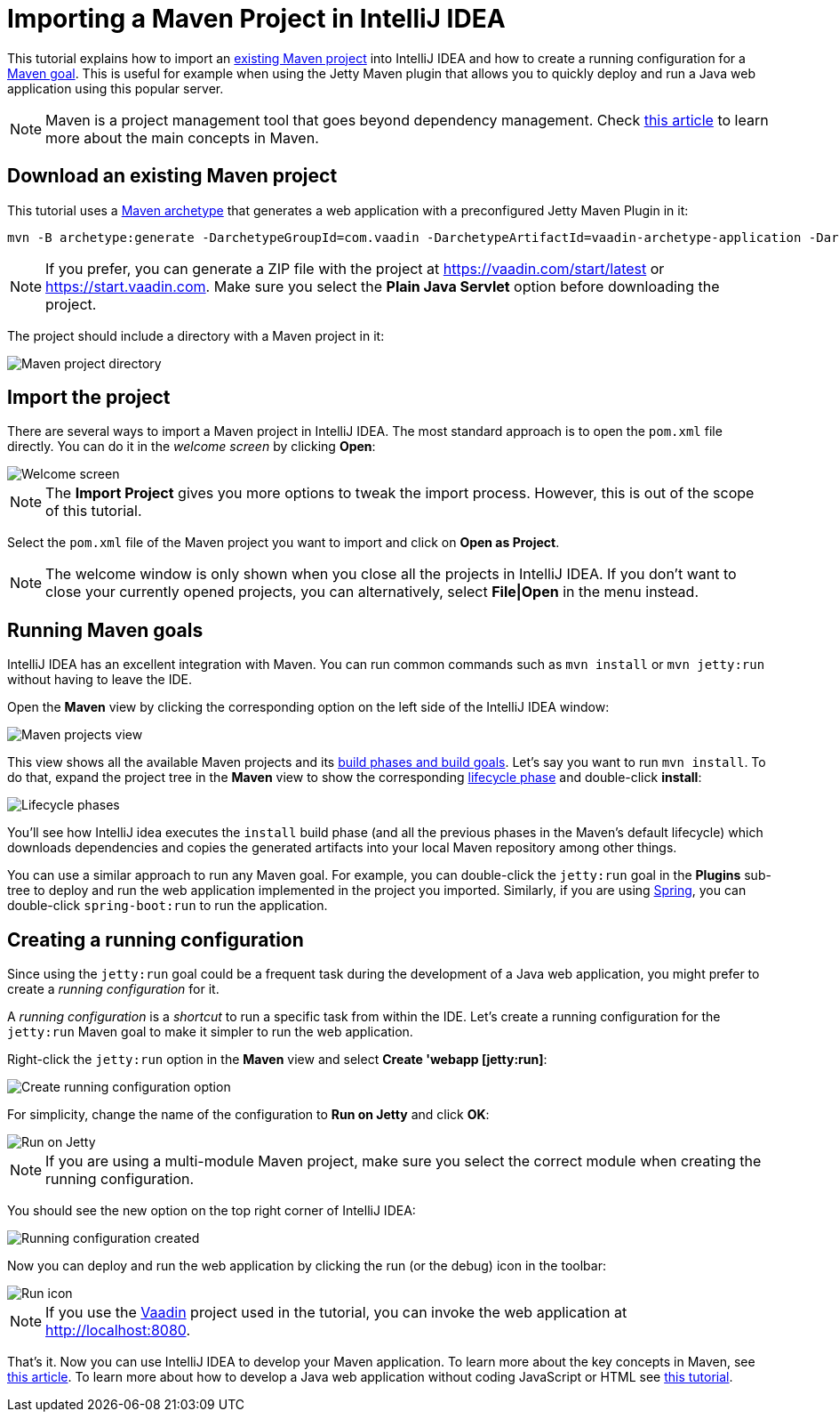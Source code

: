 = Importing a Maven Project in IntelliJ IDEA

:tags: Java, Maven, IntelliJ IDEA
:author: Alejandro Duarte
:description: Learn how to import an existing Maven project into IntelliJ IDEA
:linkattrs: // enable link attributes, like opening in a new window
:imagesdir: ./images

This tutorial explains how to import an https://vaadin.com/start/latest[existing Maven project] into IntelliJ IDEA and how to create a running configuration for a https://vaadin.com/tutorials/learning-maven-concepts#_what_is_a_build_goal[Maven goal]. This is useful for example when using the Jetty Maven plugin that allows you to quickly deploy and run a Java web application using this popular server.

NOTE: Maven is a project management tool that goes beyond dependency management. Check https://vaadin.com/tutorials/learning-maven-concepts[this article] to learn more about the main concepts in Maven.

== Download an existing Maven project

This tutorial uses a https://vaadin.com/tutorials/learning-maven-concepts#_what_is_an_archetype[Maven archetype] that generates a web application with a preconfigured Jetty Maven Plugin in it:

```
mvn -B archetype:generate -DarchetypeGroupId=com.vaadin -DarchetypeArtifactId=vaadin-archetype-application -DarchetypeVersion=LATEST -DgroupId=org.test -DartifactId=webapp -Dversion=1.0-SNAPSHOT
```

NOTE: If you prefer, you can generate a ZIP file with the project at https://vaadin.com/start/latest or https://start.vaadin.com. Make sure you select the *Plain Java Servlet* option before downloading the project.

The project should include a directory with a Maven project in it:

image::maven-project-directory.png[Maven project directory]

== Import the project

There are several ways to import a Maven project in IntelliJ IDEA. The most standard approach is to open the `pom.xml` file directly. You can do it in the _welcome screen_ by clicking *Open*:

image::welcome-screen.png[Welcome screen]

NOTE: The *Import Project* gives you more options to tweak the import process. However, this is out of the scope of this tutorial.

Select the `pom.xml` file of the Maven project you want to import and click on *Open as Project*.

NOTE: The welcome window is only shown when you close all the projects in IntelliJ IDEA. If you don't want to close your currently opened projects, you can alternatively, select *File|Open* in the menu instead.

== Running Maven goals

IntelliJ IDEA has an excellent integration with Maven. You can run common commands such as `mvn install` or `mvn jetty:run` without having to leave the IDE.

Open the *Maven* view by clicking the corresponding option on the left side of the IntelliJ IDEA window:

image::maven-projects-view.png[Maven projects view]

This view shows all the available Maven projects and its https://vaadin.com/tutorials/learning-maven-concepts[build phases and build goals]. Let's say you want to run `mvn install`. To do that, expand the project tree in the *Maven* view to show the corresponding https://vaadin.com/tutorials/learning-maven-concepts#_what_is_a_build_phase[lifecycle phase] and double-click *install*:

image::lifecycle.png[Lifecycle phases]

You'll see how IntelliJ idea executes the `install` build phase (and all the previous phases in the Maven's default lifecycle) which downloads dependencies and copies the generated artifacts into your local Maven repository among other things.

You can use a similar approach to run any Maven goal. For example, you can double-click the `jetty:run` goal in the *Plugins* sub-tree to deploy and run the web application implemented in the project you imported. Similarly, if you are using https://vaadin.com/spring[Spring], you can double-click `spring-boot:run` to run the application.

== Creating a running configuration

Since using the `jetty:run` goal could be a frequent task during the development of a Java web application, you might prefer to create a _running configuration_ for it.

A _running configuration_ is a _shortcut_ to run a specific task from within the IDE. Let's create a running configuration for the `jetty:run` Maven goal to make it simpler to run the web application.

Right-click the `jetty:run` option in the *Maven* view and select *Create 'webapp [jetty:run]*:

image::create-running-config.png[Create running configuration option]

For simplicity, change the name of the configuration to *Run on Jetty* and click *OK*:

image::run-on-jetty.png[Run on Jetty]

NOTE: If you are using a multi-module Maven project, make sure you select the correct module when creating the running configuration.

You should see the new option on the top right corner of IntelliJ IDEA:

image::config-created.png[Running configuration created]

Now you can deploy and run the web application by clicking the run (or the debug) icon in the toolbar:

image::run-icon.png[Run icon]

NOTE: If you use the https://vaadin.com/[Vaadin] project used in the tutorial, you can invoke the web application at http://localhost:8080.

That's it. Now you can use IntelliJ IDEA to develop your Maven application. To learn more about the key concepts in Maven, see https://vaadin.com/tutorials/learning-maven-concepts[this article]. To learn more about how to develop a Java web application without coding JavaScript or HTML see https://vaadin.com/tutorials/vaadin-quick-start[this tutorial].
